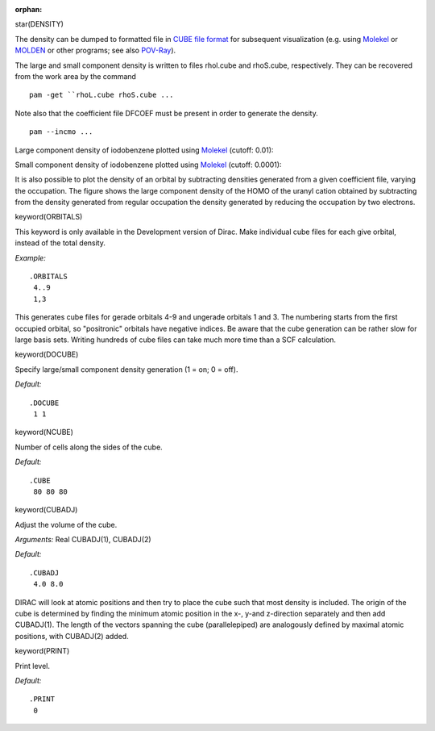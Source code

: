 :orphan:
 

star(DENSITY)

The density can be dumped to formatted file in `CUBE file
format <http://local.wasp.uwa.edu.au/~pbourke/dataformats/cube/>`_ for
subsequent visualization (e.g. using
`Molekel <http://www.cscs.ch/molekel/>`_ or
`MOLDEN <http://www.cmbi.ru.nl/molden/molden.html>`_ or other programs;
see also `POV-Ray <http://www.povray.org/>`_).

The large and small component density is written to files rhol.cube and
rhoS.cube, respectively. They can be recovered from the work area by the
command

::

    pam -get ``rhoL.cube rhoS.cube ...

Note also that the coefficient file DFCOEF must be present in order to
generate the density.

::

    pam --incmo ...

Large component density of iodobenzene plotted using `Molekel <http://www.cscs.ch/molekel/>`_ (cutoff: 0.01):

.. image:: Iodobenzene_l.jpg
   :scale: 50
   :alt: Iodobenzene_large

Small component density of iodobenzene plotted using `Molekel <http://www.cscs.ch/molekel/>`_ (cutoff: 0.0001):

.. image:: Iodobenzene_s.jpg
   :scale: 50
   :alt: Iodobenzene_small

It is also possible to plot the density of an orbital by subtracting
densities generated from a given coefficient file, varying the
occupation. The figure shows the large component density of the HOMO of
the uranyl cation obtained by subtracting from the density generated
from regular occupation the density generated by reducing the occupation
by two electrons.

.. image:: Uo2_homo.jpg
   :scale: 50
   :alt: Uo2_homo


keyword(ORBITALS)

This keyword is only available in the Development version of Dirac. Make
individual cube files for each give orbital, instead of the total
density.

*Example:*

::

    .ORBITALS
     4..9
     1,3

This generates cube files for gerade orbitals 4-9 and ungerade orbitals
1 and 3. The numbering starts from the first occupied orbital, so
"positronic" orbitals have negative indices. Be aware that the cube
generation can be rather slow for large basis sets. Writing hundreds of
cube files can take much more time than a SCF calculation.


keyword(DOCUBE)

Specify large/small component density generation (1 = on; 0 = off).

*Default:*

::

    .DOCUBE
     1 1


keyword(NCUBE)

Number of cells along the sides of the cube.

*Default:*

::

    .CUBE
     80 80 80


keyword(CUBADJ)

Adjust the volume of the cube.

*Arguments:* Real CUBADJ(1), CUBADJ(2)

*Default:*

::

    .CUBADJ
     4.0 8.0

DIRAC will look at atomic positions and then try to place the cube such
that most density is included. The origin of the cube is determined by
finding the minimum atomic position in the x-, y-and z-direction
separately and then add CUBADJ(1). The length of the vectors spanning
the cube (parallelepiped) are analogously defined by maximal atomic
positions, with CUBADJ(2) added.


keyword(PRINT)

Print level.

*Default:*

::

    .PRINT
     0

